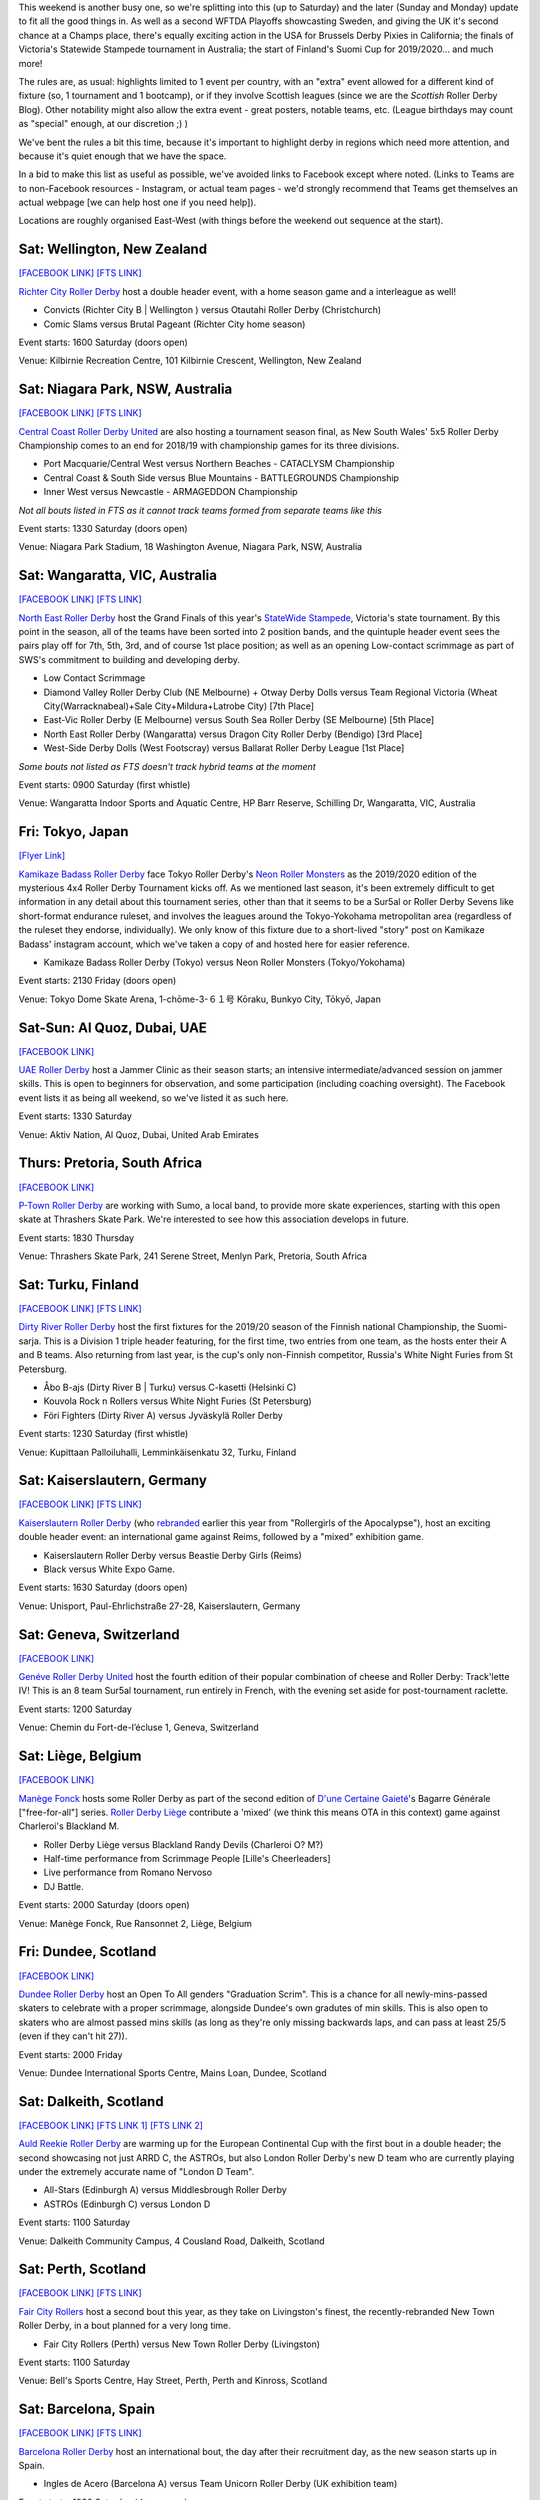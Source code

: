 .. title: Weekend Highlights: 14 September 2019
.. slug: weekendhighlights-14092019
.. date: 2019-09-09 14:30:00 UTC+01:00
.. tags: weekend highlights, new zealand roller derby, australian roller derby, uae roller derby, belgian roller derby, british roller derby, scottish roller derby, finnish roller derby, national tournaments, swiss roller derby, sur5al, german roller derby, swedish roller derby, spanish roller derby
.. category:
.. link:
.. description:
.. type: text
.. author: aoanla


This weekend is another busy one, so we're splitting into this (up to Saturday) and the later (Sunday and Monday) update to fit all the good things in. As well as a second WFTDA Playoffs showcasting Sweden, and giving the UK it's second chance at a Champs place, there's equally exciting action in the USA for Brussels Derby Pixies in California; the finals of Victoria's Statewide Stampede tournament in Australia; the start of Finland's Suomi Cup for 2019/2020... and much more!

The rules are, as usual: highlights limited to 1 event per country, with an "extra" event allowed for a different kind of fixture
(so, 1 tournament and 1 bootcamp), or if they involve Scottish leagues (since we are the *Scottish* Roller Derby Blog).
Other notability might also allow the extra event - great posters, notable teams, etc. (League birthdays may count as "special" enough, at our discretion ;) )

We've bent the rules a bit this time, because it's important to highlight derby in regions which need more attention, and because it's quiet enough that we have the space.

In a bid to make this list as useful as possible, we've avoided links to Facebook except where noted.
(Links to Teams are to non-Facebook resources - Instagram, or actual team pages - we'd strongly recommend that Teams
get themselves an actual webpage [we can help host one if you need help]).

Locations are roughly organised East-West (with things before the weekend out sequence at the start).

.. image:: /images/2019/09/14Sep-wkly-map.png
  :alt: Map of all events (coded by type)
  :width: 100 %

.. TEASER_END

Sat: Wellington, New Zealand
--------------------------------

`[FACEBOOK LINK]`__
`[FTS LINK]`__

.. __: https://www.facebook.com/events/449842938958199/
.. __: http://www.flattrackstats.com/bouts/111458/overview


`Richter City Roller Derby`_ host a double header event, with a home season game and a interleague as well!

.. _Richter City Roller Derby: http://www.richtercity.co.nz/

- Convicts (Richter City B \| Wellington ) versus Otautahi Roller Derby (Christchurch)
- Comic Slams versus Brutal Pageant (Richter City home season)

Event starts: 1600 Saturday (doors open)

Venue: Kilbirnie Recreation Centre, 101 Kilbirnie Crescent, Wellington, New Zealand

Sat: Niagara Park, NSW, Australia
------------------------------------

`[FACEBOOK LINK]`__
`[FTS LINK]`__

.. __: https://www.facebook.com/events/2375660192704743/
.. __: http://flattrackstats.com/tournaments/109651


`Central Coast Roller Derby United`_ are also hosting a tournament season final, as New South Wales' 5x5 Roller Derby Championship comes to an end for 2018/19 with championship games for its three divisions.

.. _Central Coast Roller Derby United: https://www.centralcoastrollerderby.com.au/

- Port Macquarie/Central West versus Northern Beaches - CATACLYSM Championship
- Central Coast & South Side versus Blue Mountains - BATTLEGROUNDS Championship
- Inner West versus Newcastle  - ARMAGEDDON Championship

*Not all bouts listed in FTS as it cannot track teams formed from separate teams like this*

Event starts: 1330 Saturday (doors open)

Venue: Niagara Park Stadium, 18 Washington Avenue, Niagara Park, NSW, Australia


Sat: Wangaratta, VIC, Australia
----------------------------------

`[FACEBOOK LINK]`__
`[FTS LINK]`__

.. __: https://www.facebook.com/events/289287725221132/
.. __: http://www.flattrackstats.com/tournaments/108677


`North East Roller Derby`_ host the Grand Finals of this year's `StateWide Stampede`_, Victoria's state tournament. By this point in the season, all of the teams have been sorted into 2 position bands, and the quintuple header event sees the pairs play off for 7th, 5th, 3rd, and of course 1st place position; as well as an opening Low-contact scrimmage as part of SWS's commitment to building and developing derby.

.. _North East Roller Derby:
.. _StateWide Stampede: https://www.skatevictoria.com.au/event/sws-finals-nerd-times-tba/#

- Low Contact Scrimmage
- Diamond Valley Roller Derby Club (NE Melbourne) + Otway Derby Dolls versus Team Regional Victoria (Wheat City(Warracknabeal)+Sale City+Mildura+Latrobe City) [7th Place]
- East-Vic Roller Derby (E Melbourne) versus South Sea Roller Derby (SE Melbourne) [5th Place]
- North East Roller Derby (Wangaratta) versus Dragon City Roller Derby (Bendigo) [3rd Place]
- West-Side Derby Dolls (West Footscray) versus Ballarat Roller Derby League [1st Place]

*Some bouts not listed as FTS doesn't track hybrid teams at the moment*

Event starts: 0900 Saturday (first whistle)

Venue: Wangaratta Indoor Sports and Aquatic Centre, HP Barr Reserve, Schilling Dr, Wangaratta, VIC, Australia

Fri: Tokyo, Japan
--------------------------------

`[Flyer Link]`__

.. __: https://www.scottishrollerderbyblog.com/images/2019/09/4x4TournamentFlyer.png


`Kamikaze Badass Roller Derby`_ face Tokyo Roller Derby's `Neon Roller Monsters`_ as the 2019/2020 edition of the mysterious 4x4 Roller Derby Tournament kicks off.
As we mentioned last season, it's been extremely difficult to get information in any detail about this tournament series, other than that it seems to be a Sur5al or Roller
Derby Sevens like short-format endurance ruleset, and involves the leagues around the Tokyo-Yokohama metropolitan area (regardless of the ruleset they endorse, individually).
We only know of this fixture due to a short-lived "story" post on Kamikaze Badass' instagram account, which we've taken a copy of and hosted here for easier reference.

.. _Kamikaze Badass Roller Derby: https://kamikazebadassrdjpn.amebaownd.com/
.. _Neon Roller Monsters: https://www.instagram.com/neonrollermonsters/

- Kamikaze Badass Roller Derby (Tokyo) versus Neon Roller Monsters (Tokyo/Yokohama)

Event starts: 2130 Friday (doors open)

Venue: Tokyo Dome Skate Arena, 1-chōme-3-６１号 Kōraku, Bunkyo City, Tōkyō, Japan

Sat-Sun: Al Quoz, Dubai, UAE
--------------------------------

`[FACEBOOK LINK]`__

.. __: https://www.facebook.com/events/530451891040496/


`UAE Roller Derby`_ host a Jammer Clinic as their season starts; an intensive intermediate/advanced session on jammer skills. This is open to beginners for observation, and some participation (including coaching oversight). The Facebook event lists it as being all weekend, so we've listed it as such here.

.. _UAE Roller Derby: https://www.instagram.com/uaerollerderby

Event starts: 1330 Saturday

Venue: Aktiv Nation, Al Quoz, Dubai, United Arab Emirates

Thurs: Pretoria, South Africa
--------------------------------

`[FACEBOOK LINK]`__

.. __: https://www.facebook.com/ptownrollerderby/photos/a.441326762685948/1381845355300746/?type=3&theater


`P-Town Roller Derby`_ are working with Sumo, a local band, to provide more skate experiences, starting with this open skate at Thrashers Skate Park. We're interested to see how this association develops in future.

.. _P-Town Roller Derby: http://www.ptownrollerderby.co.za

Event starts: 1830 Thursday

Venue: Thrashers Skate Park, 241 Serene Street, Menlyn Park, Pretoria, South Africa

Sat: Turku, Finland
--------------------------------

`[FACEBOOK LINK]`__
`[FTS LINK]`__

.. __: https://www.facebook.com/events/604165600109999/
.. __: http://www.flattrackstats.com/tournaments/111451


`Dirty River Roller Derby`_ host the first fixtures for the 2019/20 season of the Finnish national Championship, the Suomi-sarja. This is a Division 1 triple header featuring, for the first time, two entries from one team, as the hosts enter their A and B teams. Also returning from last year, is the cup's only non-Finnish competitor, Russia's White Night Furies from St Petersburg.

.. _Dirty River Roller Derby: https://dirtyriverrollerderby.com

- Åbo B-ajs (Dirty River B \| Turku) versus C-kasetti (Helsinki C)
- Kouvola Rock n Rollers versus White Night Furies (St Petersburg)
- Föri Fighters (Dirty River A) versus Jyväskylä Roller Derby

Event starts: 1230 Saturday (first whistle)

Venue: Kupittaan Palloiluhalli, Lemminkäisenkatu 32, Turku, Finland

Sat: Kaiserslautern, Germany
--------------------------------

`[FACEBOOK LINK]`__
`[FTS LINK]`__

.. __: https://www.facebook.com/events/2388797001336072/
.. __: http://www.flattrackstats.com/node/111064


`Kaiserslautern Roller Derby`_ (who `rebranded`_ earlier this year from "Rollergirls of the Apocalypse"), host an exciting double header event: an international game against Reims, followed by a "mixed" exhibition game.

.. _Kaiserslautern Roller Derby: https://kaiserslauternrollerderby.org
.. _rebranded: https://www.scottishrollerderbyblog.com/posts/2019/06/savingrga_krd2019/

- Kaiserslautern Roller Derby versus Beastie Derby Girls (Reims)
- Black versus White Expo Game.

Event starts: 1630 Saturday (doors open)

Venue: Unisport, Paul-Ehrlichstraße 27-28, Kaiserslautern, Germany

Sat: Geneva, Switzerland
--------------------------------

`[FACEBOOK LINK]`__

.. __: https://www.facebook.com/events/2240787179516132/


`Genéve Roller Derby United`_ host the fourth edition of their popular combination of cheese and Roller Derby: Track'lette IV! This is an 8 team Sur5al tournament, run entirely in French, with the evening set aside for post-tournament raclette.

.. _Genéve Roller Derby United: https://www.myrollerderby.com/geneve-roller-derby-united

Event starts: 1200 Saturday

Venue: Chemin du Fort-de-l’écluse 1, Geneva, Switzerland

Sat: Liège, Belgium
--------------------------------

`[FACEBOOK LINK]`__

.. __: https://www.facebook.com/events/2305953429620792/

`Manège Fonck`_ hosts some Roller Derby as part of the second edition of `D'une Certaine Gaieté`_'s Bagarre Générale ["free-for-all"] series. `Roller Derby Liège`_ contribute a 'mixed' (we think this means OTA in this context) game against Charleroi's Blackland M.

.. _Manège Fonck: https://www.festivaldeliege.be/
.. _D'une Certaine Gaieté: https://certaine-gaite.org/
.. _Roller Derby Liège: https://www.rollerderbyliege.be

- Roller Derby Liège versus Blackland Randy Devils (Charleroi O? M?)
- Half-time performance from Scrimmage People [Lille's Cheerleaders]
- Live performance from Romano Nervoso
- DJ Battle.


Event starts: 2000 Saturday (doors open)

Venue: Manège Fonck, Rue Ransonnet 2, Liège, Belgium

Fri: Dundee, Scotland
--------------------------------

`[FACEBOOK LINK]`__

.. __: https://www.facebook.com/events/2362034300739132/2395061240769771/

`Dundee Roller Derby`_ host an Open To All genders "Graduation Scrim". This is a chance for all newly-mins-passed skaters to celebrate with a
proper scrimmage, alongside Dundee's own gradutes of min skills. This is also open to skaters who are almost passed mins skills (as long as they're only missing backwards laps, and can pass at least 25/5 (even if they can't hit 27)).

.. _Dundee Roller Derby: https://dundeerollerderby.wixsite.com/thedrd

Event starts: 2000 Friday

Venue: Dundee International Sports Centre, Mains Loan, Dundee, Scotland

Sat: Dalkeith, Scotland
--------------------------------

`[FACEBOOK LINK]`__
`[FTS LINK 1]`__
`[FTS LINK 2]`__

.. __: https://www.facebook.com/events/492511928211706/
.. __: http://www.flattrackstats.com/node/111104
.. __: http://www.flattrackstats.com/node/111208

`Auld Reekie Roller Derby`_ are warming up for the European Continental Cup with the first bout in a double header; the second showcasing not just ARRD C, the ASTROs, but also London Roller Derby's new D team who are currently playing under the extremely accurate name of "London D Team".

.. _Auld Reekie Roller Derby: http://auldreekierollerderby.com

- All-Stars (Edinburgh A) versus Middlesbrough Roller Derby
- ASTROs (Edinburgh C) versus London D

Event starts: 1100 Saturday

Venue: Dalkeith Community Campus, 4 Cousland Road, Dalkeith, Scotland


Sat: Perth, Scotland
--------------------------------

`[FACEBOOK LINK]`__
`[FTS LINK]`__

.. __: https://www.facebook.com/events/474175209794955/
.. __: http://www.flattrackstats.com/bouts/111459/overview


`Fair City Rollers`_ host a second bout this year, as they take on Livingston's finest, the recently-rebranded New Town Roller Derby, in a bout planned for a very long time.

.. _Fair City Rollers: https://www.instagram.com/faircityrollers/

- Fair City Rollers (Perth) versus New Town Roller Derby (Livingston)

Event starts: 1100 Saturday

Venue: Bell's Sports Centre, Hay Street, Perth, Perth and Kinross, Scotland

Sat: Barcelona, Spain
--------------------------------

`[FACEBOOK LINK]`__
`[FTS LINK]`__

.. __: https://www.facebook.com/events/475207569701989/
.. __: no link yet


`Barcelona Roller Derby`_ host an international bout, the day after their recruitment day, as the new season starts up in Spain.

.. _Barcelona Roller Derby: http://barcelonarollerderby.es/

- Ingles de Acero (Barcelona A) versus Team Unicorn Roller Derby (UK exhibition team)

Event starts: 1030 Saturday (doors open)

Venue: CEM Trinitat Vella, Via de Bàrcino, 84, 08033 Barcelona, Spain

Sat: A Coruña, Spain
--------------------------------

`[FACEBOOK LINK 1]`__
`[FACEBOOK LINK 2]`__

.. __: https://www.facebook.com/events/2382716408635076/
.. __: https://www.facebook.com/events/374557040133809/


`As Brigantias`_ meanwhile, at the other end of Spain, are hosting two events: the return of their traditional Summer Camp outreach day for interested skaters, which runs from 11am to 7pm...

... and then their 7th birthday celebration in the evening, marked by a screening of the Roller Derby documentary, "THIS IS DERBY". (free entry)

.. _As Brigantias: https://brigantias.com/

Event starts: 1100 Saturday

Venue: Polideportivo Monte Alto Rua Alcalde Sanjurjo, 4A, 15002 A Coruña, Spain (Summer camp)
 Centro Social Gomes Gaioso Rúa Marconi, 9, 15002 A Coruña (Anniversary celebration)

=======

Also of interest, due to their attendees:
===========================================

Fri-Sun: Kent, WA, USA
--------------------------------

`[FACEBOOK LINK]`__
`[FTS LINK]`__

.. __: https://www.facebook.com/events/434375230749214/
.. __: http://www.flattrackstats.com/tournaments/110857/overview


`Rat City Roller Derby`_ host the second of `WFTDA`_'s two Playoffs for Championships qualification this year. This is of interest to us due to the attendance of *Crime City Rollers* and *Stockholm Roller Derby* (representing Sweden), and *London Roller Derby* (representing the UK). With 2x4 Roller Derby defeating Rainy City last weekend, this is the only chance for the UK to get representation at Champs this year.

.. _Rat City Roller Derby: http://ratcityrollerderby.com
.. _WFTDA: https://wftda.com/events/tournament-central/2019-playoffs-seattle/

- First games for teams we track:

  - Stockholm Roller Derby versus Arizona Roller Derby
  - London Roller Derby versus Queen City Roller Girls
  - Crime City Rollers versus (winner of Minnesota versus Rat City)

Event starts: 0900 Friday (doors open)

Venue: accesso ShoWare Center, 625 W James St, Kent, WA, USA

Sat-Sun: Truckee, CA, USA
--------------------------------

`[FACEBOOK LINK]`__
`[FTS LINK]`__

.. __: https://www.facebook.com/events/755716138140266/
.. __: http://flattrackstats.com/tournaments/111469/overview


`Sierra Regional Roller Derby`_ aren't intimidated by the other international event on US soil, as they host the 8th edition of their Deep Blue Derby Tournament, international by virtue of hosting *Brussels Derby Pixies* as one of the competitors. Brussels have been fundraising for much of the year for this tournament, so we hope they do well!

.. _Sierra Regional Roller Derby: https://sierraregionalrollerderby.org

- Teams competing:

  - Sierra Regional Roller Derby (Reno-Tahoe)
  - Muddy River Rollers (Moncton, NB, Canada)
  - **Brussels Derby Pixies**
  - Flint Roller Derby (Flint, MI)
  - San Fernando Valley Roller Derby

Event starts: 0800 Saturday (doors open?)

Venue: Truckee River Regional Park, 10500 Brockway Rd, Truckee, CA, USA


..
  Sat-Sun:
  --------------------------------

  `[FACEBOOK LINK]`__
  `[FTS LINK]`__

  .. __:
  .. __:


  `name`_ .

  .. _name:

  -

  Event starts:

  Venue:
